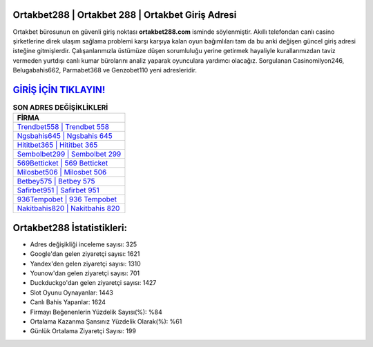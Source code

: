 ﻿Ortakbet288 | Ortakbet 288 | Ortakbet Giriş Adresi
===================================

.. image:: images/ortakbet-giris.jpg
   :width: 600
   
Ortakbet bürosunun en güvenli giriş noktası **ortakbet288.com** isminde söylenmiştir. Akıllı telefondan canlı casino şirketlerine direk ulaşım sağlama problemi karşı karşıya kalan oyun bağımlıları tam da bu anki değişen güncel giriş adresi isteğine gitmişlerdir. Çalışanlarımızla üstümüze düşen sorumluluğu yerine getirmek hayaliyle kurallarımızdan taviz vermeden yurtdışı canlı kumar bürolarını analiz yaparak oyunculara yardımcı olacağız. Sorgulanan Casinomilyon246, Belugabahis662, Parmabet368 ve Genzobet110 yeni adresleridir.

`GİRİŞ İÇİN TIKLAYIN! <https://uclck.me/gonow>`_
==============

.. list-table:: **SON ADRES DEĞİŞİKLİKLERİ**
   :widths: 100
   :header-rows: 1

   * - FİRMA
   * - `Trendbet558 | Trendbet 558 <trendbet558-trendbet-558-trendbet-giris-adresi.html>`_
   * - `Ngsbahis645 | Ngsbahis 645 <ngsbahis645-ngsbahis-645-ngsbahis-giris-adresi.html>`_
   * - `Hititbet365 | Hititbet 365 <hititbet365-hititbet-365-hititbet-giris-adresi.html>`_	 
   * - `Sembolbet299 | Sembolbet 299 <sembolbet299-sembolbet-299-sembolbet-giris-adresi.html>`_	 
   * - `569Betticket | 569 Betticket <569betticket-569-betticket-betticket-giris-adresi.html>`_ 
   * - `Milosbet506 | Milosbet 506 <milosbet506-milosbet-506-milosbet-giris-adresi.html>`_
   * - `Betbey575 | Betbey 575 <betbey575-betbey-575-betbey-giris-adresi.html>`_	 
   * - `Safirbet951 | Safirbet 951 <safirbet951-safirbet-951-safirbet-giris-adresi.html>`_
   * - `936Tempobet | 936 Tempobet <936tempobet-936-tempobet-tempobet-giris-adresi.html>`_
   * - `Nakitbahis820 | Nakitbahis 820 <nakitbahis820-nakitbahis-820-nakitbahis-giris-adresi.html>`_
	 
Ortakbet288 İstatistikleri:
===================================	 
* Adres değişikliği inceleme sayısı: 325
* Google'dan gelen ziyaretçi sayısı: 1621
* Yandex'den gelen ziyaretçi sayısı: 1310
* Younow'dan gelen ziyaretçi sayısı: 701
* Duckduckgo'dan gelen ziyaretçi sayısı: 1427
* Slot Oyunu Oynayanlar: 1443
* Canlı Bahis Yapanlar: 1624
* Firmayı Beğenenlerin Yüzdelik Sayısı(%): %84
* Ortalama Kazanma Şansınız Yüzdelik Olarak(%): %61
* Günlük Ortalama Ziyaretçi Sayısı: 199

